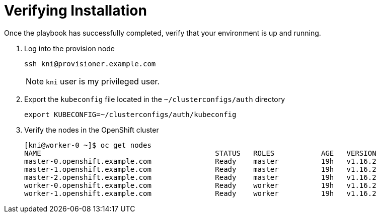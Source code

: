 [id="ansible-playbook-verifying-installation"]

= Verifying Installation

Once the playbook has successfully completed, verify that your 
environment is up and running.

. Log into the provision node
+
[source,bash]
----
ssh kni@provisioner.example.com
----
+
NOTE: `kni` user is my privileged user.
+
. Export the `kubeconfig` file located in the `~/clusterconfigs/auth` directory
+
[source,bash]
----
export KUBECONFIG=~/clusterconfigs/auth/kubeconfig
----
+
. Verify the nodes in the OpenShift cluster
+
[source,bash]
----
[kni@worker-0 ~]$ oc get nodes
NAME                                         STATUS   ROLES           AGE   VERSION
master-0.openshift.example.com               Ready    master          19h   v1.16.2
master-1.openshift.example.com               Ready    master          19h   v1.16.2
master-2.openshift.example.com               Ready    master          19h   v1.16.2
worker-0.openshift.example.com               Ready    worker          19h   v1.16.2
worker-1.openshift.example.com               Ready    worker          19h   v1.16.2
----

